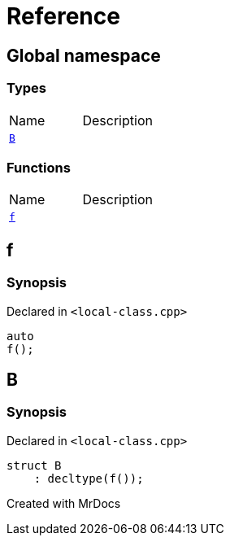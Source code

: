 = Reference
:mrdocs:

[#index]

== Global namespace

===  Types
[cols=2,separator=¦]
|===
¦Name ¦Description
¦xref:B.adoc[`B`]  ¦

|===
=== Functions
[cols=2,separator=¦]
|===
¦Name ¦Description
¦xref:f.adoc[`f`]  ¦

|===


[#f]

== f



=== Synopsis

Declared in `<local-class.cpp>`

[source,cpp,subs="verbatim,macros,-callouts"]
----
auto
f();
----









[#B]

== B



=== Synopsis

Declared in `<local-class.cpp>`

[source,cpp,subs="verbatim,macros,-callouts"]
----
struct B
    : decltype(f());
----





Created with MrDocs
